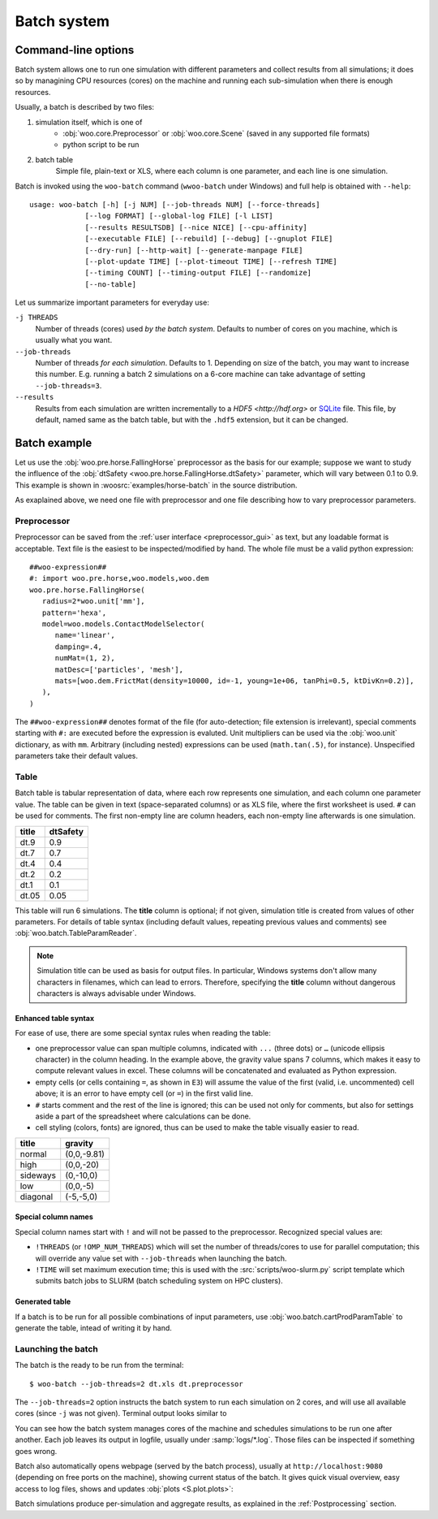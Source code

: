 .. _user-manual-batch:

.. _batch:

*************
Batch system
*************

Command-line options
====================

Batch system allows one to run one simulation with different parameters and collect results from all simulations; it does so by managining CPU resources (cores) on the machine and running each sub-simulation when there is enough resources.

Usually, a batch is described by two files:

1. simulation itself, which is one of
	* :obj:`woo.core.Preprocessor` or :obj:`woo.core.Scene` (saved in any supported file formats)
	* python script to be run
2. batch table
	Simple file, plain-text or XLS, where each column is one parameter, and each line is one simulation.

Batch is invoked using the ``woo-batch`` command (``wwoo-batch`` under Windows) and full help is obtained with ``--help``::

    usage: woo-batch [-h] [-j NUM] [--job-threads NUM] [--force-threads]
                 [--log FORMAT] [--global-log FILE] [-l LIST]
                 [--results RESULTSDB] [--nice NICE] [--cpu-affinity]
                 [--executable FILE] [--rebuild] [--debug] [--gnuplot FILE]
                 [--dry-run] [--http-wait] [--generate-manpage FILE]
                 [--plot-update TIME] [--plot-timeout TIME] [--refresh TIME]
                 [--timing COUNT] [--timing-output FILE] [--randomize]
                 [--no-table]


Let us summarize important parameters for everyday use:

``-j THREADS``
	Number of threads (cores) used *by the batch system*. Defaults to number of cores on you machine, which is usually what you want.
``--job-threads``
	Number of threads *for each simulation*. Defaults to 1. Depending on size of the batch, you may want to increase this number. E.g. running a batch 2 simulations on a 6-core machine can take advantage of setting ``--job-threads=3``.
``--results``
	Results from each simulation are written incrementally to a `HDF5 <http://hdf.org>` or `SQLite <http://www.sqlite.org>`_ file. This file, by default, named same as the batch table, but with the ``.hdf5`` extension, but it can be changed.


.. _batch_example:

Batch example
==============

Let us use the :obj:`woo.pre.horse.FallingHorse` preprocessor as the basis for our example; suppose we want to study the influence of the :obj:`dtSafety <woo.pre.horse.FallingHorse.dtSafety>` parameter, which will vary between 0.1 to 0.9. This example is shown in :woosrc:`examples/horse-batch` in the source distribution.

As exaplained above, we need one file with preprocessor and one file describing how to vary preprocessor parameters.

Preprocessor
------------

Preprocessor can be saved from the :ref:`user interface <preprocessor_gui>` as text, but any loadable format is acceptable. Text file is the easiest to be inspected/modified by hand. The whole file must be a valid python expression::

   ##woo-expression##
   #: import woo.pre.horse,woo.models,woo.dem
   woo.pre.horse.FallingHorse(
      radius=2*woo.unit['mm'],
      pattern='hexa',
      model=woo.models.ContactModelSelector(
         name='linear',
         damping=.4,
         numMat=(1, 2),
         matDesc=['particles', 'mesh'],
         mats=[woo.dem.FrictMat(density=10000, id=-1, young=1e+06, tanPhi=0.5, ktDivKn=0.2)],
      ),
   )

The ``##woo-expression##`` denotes format of the file (for auto-detection; file extension is irrelevant), special comments starting with ``#:`` are executed before the expression is evaluted. Unit multipliers can be used via the :obj:`woo.unit` dictionary, as with ``mm``. Arbitrary (including nested) expressions can be used (``math.tan(.5)``, for instance). Unspecified parameters take their default values.

Table
-----

Batch table is tabular representation of data, where each row represents one simulation, and each column one parameter value. The table can be given in text (space-separated columns) or as XLS file, where the first worksheet is used. ``#`` can be used for comments. The first non-empty line are column headers, each non-empty line afterwards is one simulation.

===== ===========
title	dtSafety
===== ===========
dt.9	0.9
dt.7	0.7
dt.4	0.4
dt.2	0.2
dt.1	0.1
dt.05	0.05
===== ===========

This table will run 6 simulations. The **title** column is optional; if not given, simulation title is created from values of other parameters. For details of table syntax (including default values, repeating previous values and comments) see :obj:`woo.batch.TableParamReader`.

.. note:: Simulation title can be used as basis for output files. In particular, Windows systems don't allow many characters in filenames, which can lead to errors. Therefore, specifying the **title** column without dangerous characters is always advisable under Windows.


Enhanced table syntax
""""""""""""""""""""""

For ease of use, there are some special syntax rules when reading the table:

.. image:: fig/batch-xls-headings.png

* one preprocessor value can span multiple columns, indicated with ``...`` (three dots) or ``…`` (unicode ellipsis character) in the column heading. In the example above, the gravity value spans 7 columns, which makes it easy to compute relevant values in excel. These columns will be concatenated and evaluated as Python expression.
* empty cells (or cells containing ``=``, as shown in ``E3``) will assume the value of the first (valid, i.e. uncommented) cell above; it is an error to have empty cell (or ``=``) in the first valid line.
* ``#`` starts comment and the rest of the line is ignored; this can be used not only for comments, but also for settings aside a part of the spreadsheet where calculations can be done.
* cell styling (colors, fonts) are ignored, thus can be used to make the table visually easier to read.

======== ============
title    gravity
======== ============
normal   (0,0,-9.81)
high     (0,0,-20)
sideways (0,-10,0)
low      (0,0,-5)
diagonal (-5,-5,0)
======== ============

Special column names
"""""""""""""""""""""

Special column names start with ``!`` and will not be passed to the preprocessor. Recognized special values are:

* ``!THREADS`` (or ``!OMP_NUM_THREADS``) which will set the number of threads/cores to use for parallel computation; this will override any value set with ``--job-threads`` when launching the batch.
* ``!TIME`` will set maximum execution time; this is used with the :src:`scripts/woo-slurm.py` script template which submits batch jobs to SLURM (batch scheduling system on HPC clusters).


Generated table
"""""""""""""""

If a batch is to be run for all possible combinations of input parameters, use :obj:`woo.batch.cartProdParamTable` to generate the table, intead of writing it by hand.

Launching the batch
--------------------

The batch is the ready to be run from the terminal::

	$ woo-batch --job-threads=2 dt.xls dt.preprocessor

The ``--job-threads=2`` option instructs the batch system to run each simulation on 2 cores, and will use all available cores (since ``-j`` was not given). Terminal output looks similar to

.. image:: fig/batch-terminal.*

You can see how the batch system manages cores of the machine and schedules simulations to be run one after another. Each job leaves its output in logfile, usually under :samp:`logs/*.log`. Those files can be inspected if something goes wrong.

Batch also automatically opens webpage (served by the batch process), usually at ``http://localhost:9080`` (depending on free ports on the machine), showing current status of the batch. It gives quick visual overview, easy access to log files, shows and updates :obj:`plots <S.plot.plots>`:

.. image:: fig/batch-html.*

Batch simulations produce per-simulation and aggregate results, as explained in the :ref:`Postprocessing` section.
